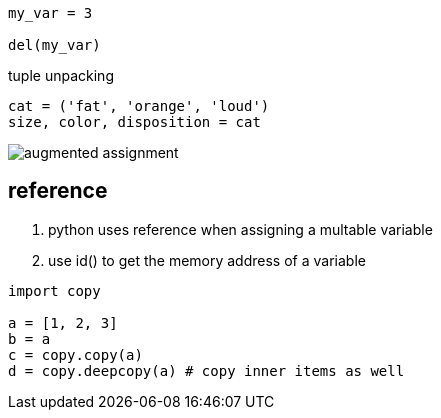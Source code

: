 ----
my_var = 3

del(my_var)
----

tuple unpacking
----
cat = ('fat', 'orange', 'loud')
size, color, disposition = cat
----

image::augmented_assignment.png[]

== reference
. python uses reference when assigning a multable variable
. use id() to get the memory address of a variable

----
import copy

a = [1, 2, 3]
b = a
c = copy.copy(a)
d = copy.deepcopy(a) # copy inner items as well

----